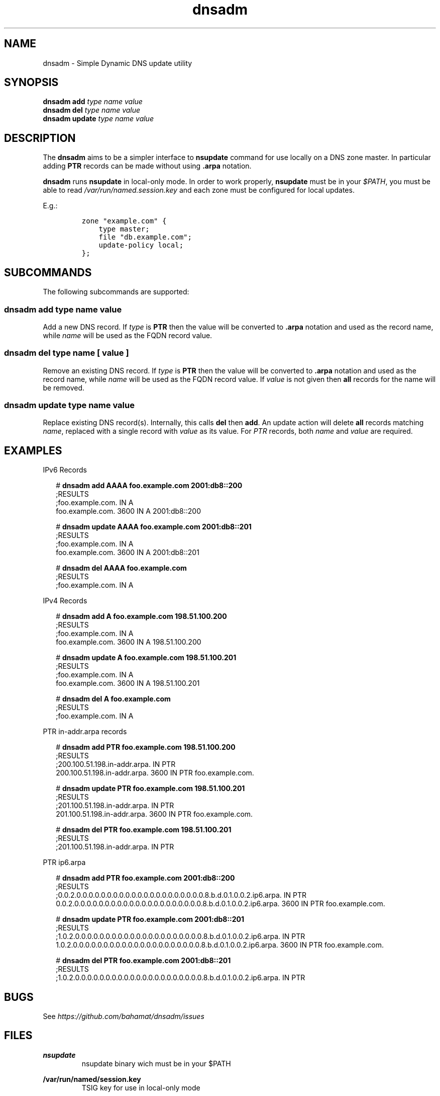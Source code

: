 '\" te
.\" Copyright 2015, Brian Bennett.
.\" Licensed under the Apache License, Version 2.0 (the "License");
.\" you may not use this file except in compliance with the License.
.\" You may obtain a copy of the License at
.\"
.\" http://www.apache.org/licenses/LICENSE-2.0
.\"
.\" Unless required by applicable law or agreed to in writing, software
.\" distributed under the License is distributed on an "AS IS" BASIS,
.\" WITHOUT WARRANTIES OR CONDITIONS OF ANY KIND, either express or implied.
.\" See the License for the specific language governing permissions and
.\" limitations under the License.
.\"
.TH dnsadm 1 "8 Jun 2015" "dnsadm" "DNS Zone Administration"
.SH NAME
dnsadm \- Simple Dynamic DNS update utility
.SH SYNOPSIS
.LP
.nf
\fBdnsadm add\fR \fItype\fR \fIname\fR \fIvalue\fR
\fBdnsadm del\fR \fItype\fR \fIname\fR \fIvalue\fR
\fBdnsadm update\fR \fItype\fR \fIname\fR \fIvalue\fR
.fi

.SH "DESCRIPTION"
The \fBdnsadm\fR aims to be a simpler interface to \fBnsupdate\fR command
for use locally on a DNS zone master. In particular adding \fBPTR\fR records
can be made without using \fB.arpa\fR notation.

\fBdnsadm\fR runs \fBnsupdate\fR in local-only mode. In order to work properly,
\fBnsupdate\fR must be in your \fI$PATH\fR, you must be able to read
\fI/var/run/named.session.key\fR and each zone must be configured for local
updates.

E.g.:

.IP
.nf
\f[C]
zone\ "example.com"\ {
\ \ \ \ type\ master;
\ \ \ \ file\ "db.example.com";
\ \ \ \ update\-policy\ local;
};
\f[]
.fi

.SH SUBCOMMANDS
The following subcommands are supported:

.SS dnsadm add \fItype name value\fR
Add a new DNS record. If \fItype\fR is \fBPTR\fR then the value will
be converted to \fB.arpa\fR notation and used as the record name, while
\fIname\fR will be used as the FQDN record value.

.SS dnsadm del \fItype name\fR [ \fIvalue\fR ]
Remove an existing DNS record. If \fItype\fR is \fBPTR\fR then the value will
be converted to \fB.arpa\fR notation and used as the record name, while
\fIname\fR will be used as the FQDN record value. If \fIvalue\fR is not given
then \fBall\fR records for the name will be removed.

.SS dnsadm update \fItype name value\fR
Replace existing DNS record(s). Internally, this calls \fBdel\fR then \fBadd\fR.
An update action will delete \fBall\fR records matching \fIname\fR, replaced
with a single record with \fIvalue\fR as its value. For \fIPTR\fR records, both
\fIname\fR and \fIvalue\fR are required.

.SH EXAMPLES

.LP
IPv6 Records
.sp
.in +2
.nf
# \fBdnsadm add AAAA foo.example.com 2001:db8::200\fR
;RESULTS
;foo.example.com.            IN      A
foo.example.com.     3600    IN      A       2001:db8::200

# \fBdnsadm update AAAA foo.example.com 2001:db8::201\fR
;RESULTS
;foo.example.com.            IN      A
foo.example.com.     3600    IN      A       2001:db8::201

# \fBdnsadm del AAAA foo.example.com\fR
;RESULTS
;foo.example.com.            IN      A
.fi
.in -2
.sp

.LP
IPv4 Records
.sp
.in +2
.nf
# \fBdnsadm add A foo.example.com 198.51.100.200\fR
;RESULTS
;foo.example.com.            IN      A
foo.example.com.     3600    IN      A       198.51.100.200

# \fBdnsadm update A foo.example.com 198.51.100.201\fR
;RESULTS
;foo.example.com.            IN      A
foo.example.com.     3600    IN      A       198.51.100.201

# \fBdnsadm del A foo.example.com\fR
;RESULTS
;foo.example.com.            IN      A
.fi
.in -2
.sp

.LP
PTR in\-addr.arpa records
.sp
.in +2
.nf
# \fBdnsadm add PTR foo.example.com 198.51.100.200\fR
;RESULTS
;200.100.51.198.in\-addr.arpa.       IN      PTR
200.100.51.198.in\-addr.arpa. 3600   IN      PTR     foo.example.com.

# \fBdnsadm update PTR foo.example.com 198.51.100.201\fR
;RESULTS
;201.100.51.198.in\-addr.arpa.       IN      PTR
201.100.51.198.in\-addr.arpa. 3600   IN      PTR     foo.example.com.

# \fBdnsadm del PTR foo.example.com 198.51.100.201\fR
;RESULTS
;201.100.51.198.in\-addr.arpa.       IN      PTR
.fi
.ni -2
.sp

.LP
PTR ip6.arpa
.sp
.in +2
.nf
# \fBdnsadm add PTR foo.example.com 2001:db8::200\fR
;RESULTS
;0.0.2.0.0.0.0.0.0.0.0.0.0.0.0.0.0.0.0.0.0.0.0.0.8.b.d.0.1.0.0.2.ip6.arpa. IN PTR
0.0.2.0.0.0.0.0.0.0.0.0.0.0.0.0.0.0.0.0.0.0.0.0.8.b.d.0.1.0.0.2.ip6.arpa. 3600 IN PTR foo.example.com.

# \fBdnsadm update PTR foo.example.com 2001:db8::201\fR
;RESULTS
;1.0.2.0.0.0.0.0.0.0.0.0.0.0.0.0.0.0.0.0.0.0.0.0.8.b.d.0.1.0.0.2.ip6.arpa. IN PTR
1.0.2.0.0.0.0.0.0.0.0.0.0.0.0.0.0.0.0.0.0.0.0.0.8.b.d.0.1.0.0.2.ip6.arpa. 3600 IN PTR foo.example.com.

# \fBdnsadm del PTR foo.example.com 2001:db8::201\fR
;RESULTS
;1.0.2.0.0.0.0.0.0.0.0.0.0.0.0.0.0.0.0.0.0.0.0.0.8.b.d.0.1.0.0.2.ip6.arpa.\ IN\ PTR
.fi
.in -2
.sp

.SH BUGS
See \fIhttps://github.com/bahamat/dnsadm/issues\fR

.SH FILES
.PP
\fBnsupdate\fR
.RS
nsupdate binary wich must be in your $PATH
.RE
.PP
\fB/var/run/named/session.key\fR
.RS
TSIG key for use in local-only mode
.RE

.SH "SEE ALSO"
nsupdate(1)
